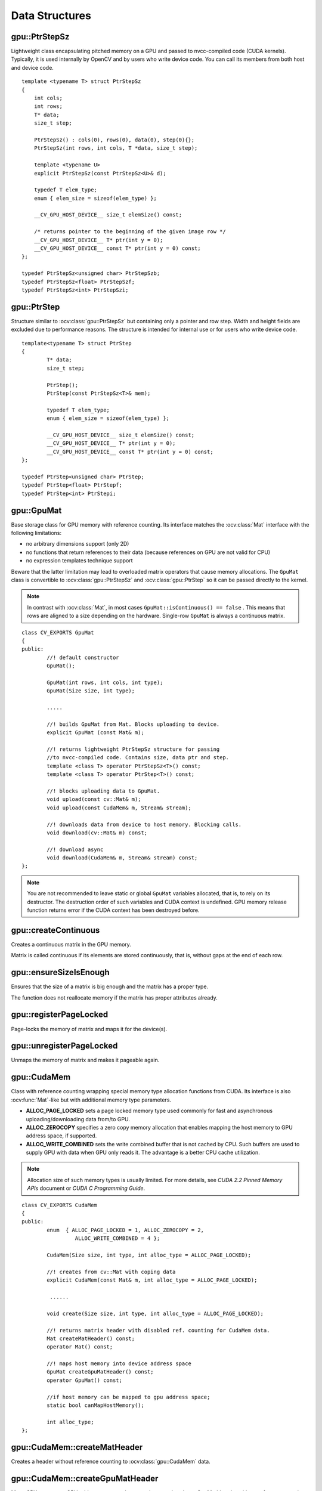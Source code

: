 Data Structures
===============

.. highlight:: cpp



gpu::PtrStepSz
---------------
.. ocv:class:: gpu::PtrStepSz

Lightweight class encapsulating pitched memory on a GPU and passed to nvcc-compiled code (CUDA kernels). Typically, it is used internally by OpenCV and by users who write device code. You can call its members from both host and device code. ::

    template <typename T> struct PtrStepSz
    {
        int cols;
        int rows;
        T* data;
        size_t step;

        PtrStepSz() : cols(0), rows(0), data(0), step(0){};
        PtrStepSz(int rows, int cols, T *data, size_t step);

        template <typename U>
        explicit PtrStepSz(const PtrStepSz<U>& d);

        typedef T elem_type;
        enum { elem_size = sizeof(elem_type) };

        __CV_GPU_HOST_DEVICE__ size_t elemSize() const;

        /* returns pointer to the beginning of the given image row */
        __CV_GPU_HOST_DEVICE__ T* ptr(int y = 0);
        __CV_GPU_HOST_DEVICE__ const T* ptr(int y = 0) const;
    };

    typedef PtrStepSz<unsigned char> PtrStepSzb;
    typedef PtrStepSz<float> PtrStepSzf;
    typedef PtrStepSz<int> PtrStepSzi;



gpu::PtrStep
--------------
.. ocv:class:: gpu::PtrStep

Structure similar to :ocv:class:`gpu::PtrStepSz` but containing only a pointer and row step. Width and height fields are excluded due to performance reasons. The structure is intended for internal use or for users who write device code. ::

    template<typename T> struct PtrStep
    {
            T* data;
            size_t step;

            PtrStep();
            PtrStep(const PtrStepSz<T>& mem);

            typedef T elem_type;
            enum { elem_size = sizeof(elem_type) };

            __CV_GPU_HOST_DEVICE__ size_t elemSize() const;
            __CV_GPU_HOST_DEVICE__ T* ptr(int y = 0);
            __CV_GPU_HOST_DEVICE__ const T* ptr(int y = 0) const;
    };

    typedef PtrStep<unsigned char> PtrStep;
    typedef PtrStep<float> PtrStepf;
    typedef PtrStep<int> PtrStepi;


gpu::GpuMat
-----------
.. ocv:class:: gpu::GpuMat

Base storage class for GPU memory with reference counting. Its interface matches the :ocv:class:`Mat` interface with the following limitations:

* no arbitrary dimensions support (only 2D)
* no functions that return references to their data (because references on GPU are not valid for CPU)
* no expression templates technique support

Beware that the latter limitation may lead to overloaded matrix operators that cause memory allocations. The ``GpuMat`` class is convertible to :ocv:class:`gpu::PtrStepSz` and :ocv:class:`gpu::PtrStep` so it can be passed directly to the kernel.

.. note:: In contrast with :ocv:class:`Mat`, in most cases ``GpuMat::isContinuous() == false`` . This means that rows are aligned to a size depending on the hardware. Single-row ``GpuMat`` is always a continuous matrix.

::

    class CV_EXPORTS GpuMat
    {
    public:
            //! default constructor
            GpuMat();

            GpuMat(int rows, int cols, int type);
            GpuMat(Size size, int type);

            .....

            //! builds GpuMat from Mat. Blocks uploading to device.
            explicit GpuMat (const Mat& m);

            //! returns lightweight PtrStepSz structure for passing
            //to nvcc-compiled code. Contains size, data ptr and step.
            template <class T> operator PtrStepSz<T>() const;
            template <class T> operator PtrStep<T>() const;

            //! blocks uploading data to GpuMat.
            void upload(const cv::Mat& m);
            void upload(const CudaMem& m, Stream& stream);

            //! downloads data from device to host memory. Blocking calls.
            void download(cv::Mat& m) const;

            //! download async
            void download(CudaMem& m, Stream& stream) const;
    };


.. note:: You are not recommended to leave static or global ``GpuMat`` variables allocated, that is, to rely on its destructor. The destruction order of such variables and CUDA context is undefined. GPU memory release function returns error if the CUDA context has been destroyed before.

.. seealso:: :ocv:class:`Mat`



gpu::createContinuous
-------------------------
Creates a continuous matrix in the GPU memory.

.. ocv:function:: void gpu::createContinuous(int rows, int cols, int type, GpuMat& m)

.. ocv:function:: GpuMat gpu::createContinuous(int rows, int cols, int type)

.. ocv:function:: void gpu::createContinuous(Size size, int type, GpuMat& m)

.. ocv:function:: GpuMat gpu::createContinuous(Size size, int type)

    :param rows: Row count.

    :param cols: Column count.

    :param type: Type of the matrix.

    :param m: Destination matrix. This parameter changes only if it has a proper type and area ( :math:`\texttt{rows} \times \texttt{cols}` ).

Matrix is called continuous if its elements are stored continuously, that is, without gaps at the end of each row.



gpu::ensureSizeIsEnough
---------------------------
Ensures that the size of a matrix is big enough and the matrix has a proper type.

.. ocv:function:: void gpu::ensureSizeIsEnough(int rows, int cols, int type, GpuMat& m)

.. ocv:function:: void gpu::ensureSizeIsEnough(Size size, int type, GpuMat& m)

    :param rows: Minimum desired number of rows.

    :param cols: Minimum desired number of columns.

    :param size: Rows and columns passed as a structure.

    :param type: Desired matrix type.

    :param m: Destination matrix.

The function does not reallocate memory if the matrix has proper attributes already.



gpu::registerPageLocked
-------------------------------
Page-locks the memory of matrix and maps it for the device(s).

.. ocv:function:: void gpu::registerPageLocked(Mat& m)

    :param m: Input matrix.



gpu::unregisterPageLocked
-------------------------------
Unmaps the memory of matrix and makes it pageable again.

.. ocv:function:: void gpu::unregisterPageLocked(Mat& m)

    :param m: Input matrix.



gpu::CudaMem
------------
.. ocv:class:: gpu::CudaMem

Class with reference counting wrapping special memory type allocation functions from CUDA. Its interface is also
:ocv:func:`Mat`-like but with additional memory type parameters.

* **ALLOC_PAGE_LOCKED** sets a page locked memory type used commonly for fast and asynchronous uploading/downloading data from/to GPU.
* **ALLOC_ZEROCOPY** specifies a zero copy memory allocation that enables mapping the host memory to GPU address space, if supported.
* **ALLOC_WRITE_COMBINED**  sets the write combined buffer that is not cached by CPU. Such buffers are used to supply GPU with data when GPU only reads it. The advantage is a better CPU cache utilization.

.. note:: Allocation size of such memory types is usually limited. For more details, see *CUDA 2.2 Pinned Memory APIs* document or *CUDA C Programming Guide*.

::

    class CV_EXPORTS CudaMem
    {
    public:
            enum  { ALLOC_PAGE_LOCKED = 1, ALLOC_ZEROCOPY = 2,
                     ALLOC_WRITE_COMBINED = 4 };

            CudaMem(Size size, int type, int alloc_type = ALLOC_PAGE_LOCKED);

            //! creates from cv::Mat with coping data
            explicit CudaMem(const Mat& m, int alloc_type = ALLOC_PAGE_LOCKED);

             ......

            void create(Size size, int type, int alloc_type = ALLOC_PAGE_LOCKED);

            //! returns matrix header with disabled ref. counting for CudaMem data.
            Mat createMatHeader() const;
            operator Mat() const;

            //! maps host memory into device address space
            GpuMat createGpuMatHeader() const;
            operator GpuMat() const;

            //if host memory can be mapped to gpu address space;
            static bool canMapHostMemory();

            int alloc_type;
    };



gpu::CudaMem::createMatHeader
---------------------------------
Creates a header without reference counting to :ocv:class:`gpu::CudaMem` data.

.. ocv:function:: Mat gpu::CudaMem::createMatHeader() const



gpu::CudaMem::createGpuMatHeader
------------------------------------
Maps CPU memory to GPU address space and creates the :ocv:class:`gpu::GpuMat` header without reference counting for it.

.. ocv:function:: GpuMat gpu::CudaMem::createGpuMatHeader() const

This can be done only if memory was allocated with the ``ALLOC_ZEROCOPY`` flag and if it is supported by the hardware. Laptops often share video and CPU memory, so address spaces can be mapped, which eliminates an extra copy.



gpu::CudaMem::canMapHostMemory
----------------------------------
Returns ``true`` if the current hardware supports address space mapping and ``ALLOC_ZEROCOPY`` memory allocation.

.. ocv:function:: static bool gpu::CudaMem::canMapHostMemory()



gpu::Stream
-----------
.. ocv:class:: gpu::Stream

This class encapsulates a queue of asynchronous calls. Some functions have overloads with the additional ``gpu::Stream`` parameter. The overloads do initialization work (allocate output buffers, upload constants, and so on), start the GPU kernel, and return before results are ready. You can check whether all operations are complete via :ocv:func:`gpu::Stream::queryIfComplete`. You can asynchronously upload/download data from/to page-locked buffers, using the :ocv:class:`gpu::CudaMem` or :ocv:class:`Mat` header that points to a region of :ocv:class:`gpu::CudaMem`.

.. note:: Currently, you may face problems if an operation is enqueued twice with different data. Some functions use the constant GPU memory, and next call may update the memory before the previous one has been finished. But calling different operations asynchronously is safe because each operation has its own constant buffer. Memory copy/upload/download/set operations to the buffers you hold are also safe.

::

    class CV_EXPORTS Stream
    {
    public:
        Stream();
        ~Stream();

        Stream(const Stream&);
        Stream& operator=(const Stream&);

        bool queryIfComplete();
        void waitForCompletion();

        void enqueueDownload(const GpuMat& src, CudaMem& dst);
        void enqueueDownload(const GpuMat& src, Mat& dst);

        void enqueueUpload(const CudaMem& src, GpuMat& dst);
        void enqueueUpload(const Mat& src, GpuMat& dst);

        void enqueueCopy(const GpuMat& src, GpuMat& dst);

        void enqueueMemSet(const GpuMat& src, Scalar val);
        void enqueueMemSet(const GpuMat& src, Scalar val, const GpuMat& mask);

        void enqueueConvert(const GpuMat& src, GpuMat& dst, int type,
                            double a = 1, double b = 0);

        typedef void (*StreamCallback)(Stream& stream, int status, void* userData);
        void enqueueHostCallback(StreamCallback callback, void* userData);
    };



gpu::Stream::queryIfComplete
----------------------------
Returns ``true`` if the current stream queue is finished. Otherwise, it returns false.

.. ocv:function:: bool gpu::Stream::queryIfComplete()



gpu::Stream::waitForCompletion
------------------------------
Blocks the current CPU thread until all operations in the stream are complete.

.. ocv:function:: void gpu::Stream::waitForCompletion()



gpu::Stream::enqueueDownload
----------------------------
Copies data from device to host.

.. ocv:function:: void gpu::Stream::enqueueDownload(const GpuMat& src, CudaMem& dst)

.. ocv:function:: void gpu::Stream::enqueueDownload(const GpuMat& src, Mat& dst)

.. note:: ``cv::Mat`` must point to page locked memory (i.e. to ``CudaMem`` data or to its subMat) or must be registered with :ocv:func:`gpu::registerPageLocked` .



gpu::Stream::enqueueUpload
--------------------------
Copies data from host to device.

.. ocv:function:: void gpu::Stream::enqueueUpload(const CudaMem& src, GpuMat& dst)

.. ocv:function:: void gpu::Stream::enqueueUpload(const Mat& src, GpuMat& dst)

.. note:: ``cv::Mat`` must point to page locked memory (i.e. to ``CudaMem`` data or to its subMat) or must be registered with :ocv:func:`gpu::registerPageLocked` .



gpu::Stream::enqueueCopy
------------------------
Copies data from device to device.

.. ocv:function:: void gpu::Stream::enqueueCopy(const GpuMat& src, GpuMat& dst)



gpu::Stream::enqueueMemSet
--------------------------
Initializes or sets device memory to a value.

.. ocv:function:: void gpu::Stream::enqueueMemSet( GpuMat& src, Scalar val )

.. ocv:function:: void gpu::Stream::enqueueMemSet( GpuMat& src, Scalar val, const GpuMat& mask )



gpu::Stream::enqueueConvert
---------------------------
Converts matrix type, ex from float to uchar depending on type.

.. ocv:function:: void gpu::Stream::enqueueConvert( const GpuMat& src, GpuMat& dst, int dtype, double a=1, double b=0 )



gpu::Stream::enqueueHostCallback
--------------------------------
Adds a callback to be called on the host after all currently enqueued items in the stream have completed.

.. ocv:function:: void gpu::Stream::enqueueHostCallback(StreamCallback callback, void* userData)

.. note:: Callbacks must not make any CUDA API calls. Callbacks must not perform any synchronization that may depend on outstanding device work or other callbacks that are not mandated to run earlier.  Callbacks without a mandated order (in independent streams) execute in undefined order and may be serialized.



gpu::StreamAccessor
-------------------
.. ocv:struct:: gpu::StreamAccessor

Class that enables getting ``cudaStream_t`` from :ocv:class:`gpu::Stream` and is declared in ``stream_accessor.hpp`` because it is the only public header that depends on the CUDA Runtime API. Including it brings a dependency to your code. ::

    struct StreamAccessor
    {
        CV_EXPORTS static cudaStream_t getStream(const Stream& stream);
    };

